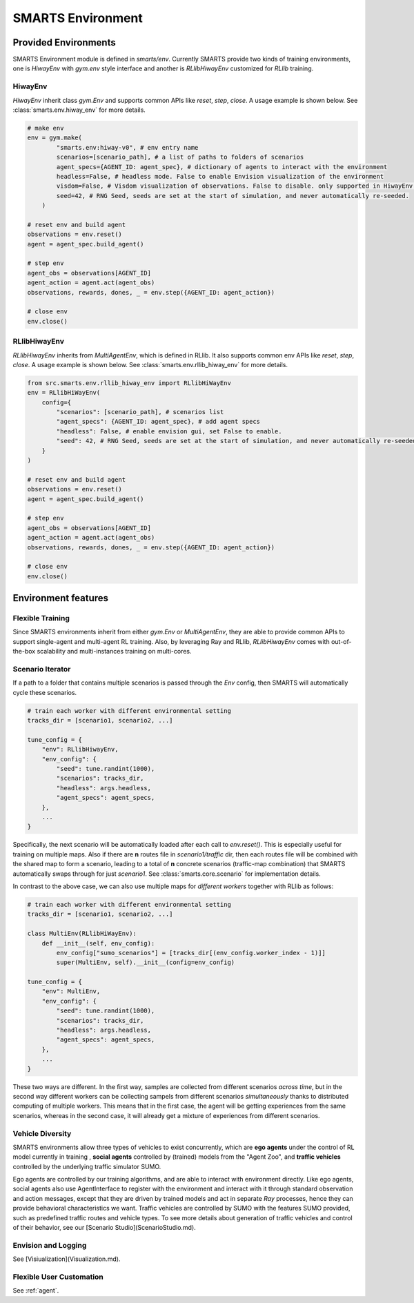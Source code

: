 .. _environment:

SMARTS Environment
==================

=====================
Provided Environments
=====================

SMARTS Environment module is defined in `smarts/env`. Currently SMARTS provide two kinds of training 
environments, one is `HiwayEnv` with `gym.env` style interface and another is `RLlibHiwayEnv` customized for `RLlib` training.

.. image:: ../_static/env.png

HiwayEnv
--------

`HiwayEnv` inherit class `gym.Env` and supports common APIs like `reset`, `step`, `close`. A usage example is shown below.
See :class:`smarts.env.hiway_env` for more details.

.. code-block:: python

    # make env
    env = gym.make(
            "smarts.env:hiway-v0", # env entry name
            scenarios=[scenario_path], # a list of paths to folders of scenarios
            agent_specs={AGENT_ID: agent_spec}, # dictionary of agents to interact with the environment
            headless=False, # headless mode. False to enable Envision visualization of the environment
            visdom=False, # Visdom visualization of observations. False to disable. only supported in HiwayEnv.
            seed=42, # RNG Seed, seeds are set at the start of simulation, and never automatically re-seeded.
        )

    # reset env and build agent
    observations = env.reset()
    agent = agent_spec.build_agent()

    # step env
    agent_obs = observations[AGENT_ID]
    agent_action = agent.act(agent_obs)
    observations, rewards, dones, _ = env.step({AGENT_ID: agent_action})

    # close env
    env.close()

RLlibHiwayEnv
-------------

`RLlibHiwayEnv` inherits from `MultiAgentEnv`, which is defined in RLlib. It also supports common env APIs like `reset`, 
`step`, `close`. A usage example is shown below. See :class:`smarts.env.rllib_hiway_env` for more details.

.. code-block:: python

    from src.smarts.env.rllib_hiway_env import RLlibHiWayEnv
    env = RLlibHiWayEnv(
        config={
            "scenarios": [scenario_path], # scenarios list
            "agent_specs": {AGENT_ID: agent_spec}, # add agent specs
            "headless": False, # enable envision gui, set False to enable.
            "seed": 42, # RNG Seed, seeds are set at the start of simulation, and never automatically re-seeded.
        }
    )

    # reset env and build agent
    observations = env.reset()
    agent = agent_spec.build_agent()

    # step env
    agent_obs = observations[AGENT_ID]
    agent_action = agent.act(agent_obs)
    observations, rewards, dones, _ = env.step({AGENT_ID: agent_action})

    # close env
    env.close()

====================
Environment features
====================

Flexible Training
-----------------

Since SMARTS environments inherit from either `gym.Env` or `MultiAgentEnv`, they are able to provide common APIs to support single-agent 
and multi-agent RL training. Also, by leveraging Ray and RLlib, `RLlibHiwayEnv` comes with out-of-the-box scalability and multi-instances 
training on multi-cores.

Scenario Iterator
-----------------

If a path to a folder that contains multiple scenarios is passed through the `Env` config, then SMARTS will automatically cycle these
scenarios.

.. code-block:: python

    # train each worker with different environmental setting
    tracks_dir = [scenario1, scenario2, ...]

    tune_config = {
        "env": RLlibHiwayEnv,
        "env_config": {
            "seed": tune.randint(1000),
            "scenarios": tracks_dir,
            "headless": args.headless,
            "agent_specs": agent_specs,
        },
        ...
    }

Specifically, the next scenario will be automatically loaded after each call to `env.reset()`. This is especially useful for
training on multiple maps. Also if there are **n** routes file in `scenario1/traffic` dir, then each routes file will be combined with
the shared map to form a scenario, leading to a total of **n** concrete scenarios (traffic-map combination) that SMARTS automatically
swaps through for just `scenario1`. See :class:`smarts.core.scenario` for implementation details.

In contrast to the above case, we can also use multiple maps for *different workers* together with RLlib as follows:

.. code-block:: python

    # train each worker with different environmental setting
    tracks_dir = [scenario1, scenario2, ...]

    class MultiEnv(RLlibHiWayEnv):
        def __init__(self, env_config):
            env_config["sumo_scenarios"] = [tracks_dir[(env_config.worker_index - 1)]]
            super(MultiEnv, self).__init__(config=env_config)

    tune_config = {
        "env": MultiEnv,
        "env_config": {
            "seed": tune.randint(1000),
            "scenarios": tracks_dir,
            "headless": args.headless,
            "agent_specs": agent_specs,
        },
        ...
    }

These two ways are different. In the first way, samples are collected from different scenarios *across time*, but in the second way
different workers can be collecting sampels from different scenarios *simultaneously* thanks to distributed computing of multiple workers.
This means that in the first case, the agent will be getting experiences from the same scenarios, whereas in the second case, it will
already get a mixture of experiences from different scenarios.

Vehicle Diversity
-----------------

SMARTS environments allow three types of vehicles to exist concurrently, which are **ego agents** under the control of RL model currently
in training , **social agents** controlled by (trained) models from the "Agent Zoo", and **traffic vehicles** controlled by the underlying
traffic simulator SUMO. 

Ego agents are controlled by our training algorithms, and are able to interact with environment directly. Like ego agents, social agents 
also use AgentInterface to register with the environment and interact with it through standard observation and action messages, except
that they are driven by trained models and act in separate `Ray` processes, hence they can provide behavioral characteristics we want.
Traffic vehicles are controlled by SUMO with the features SUMO provided, such as predefined traffic routes and vehicle types. To see more 
details about generation of traffic vehicles and control of their behavior, see our [Scenario Studio](ScenarioStudio.md).

Envision and Logging
--------------------

See [Visiualization](Visualization.md).

Flexible User Customation
-------------------------

See :ref:`agent`.